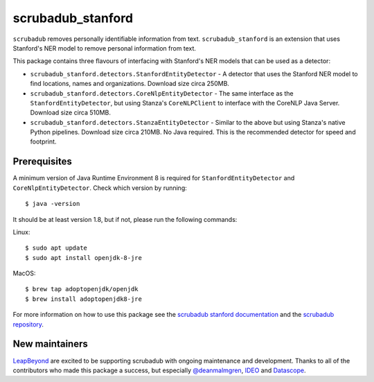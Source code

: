 
.. NOTES FOR CREATING A RELEASE:
..
..   * bump the version number in scrubadub_stanford/__init__.py
..   * update docs/changelog.rst
..   * git push
..   * create a release https://github.com/LeapBeyond/scrubadub_stanford/releases
..      * This should trigger a github action to upload to pypi
..      * ReadTheDocs.io should see any changes and also rebuild the docs


******************
scrubadub_stanford
******************

``scrubadub`` removes personally identifiable information from text.
``scrubadub_stanford`` is an extension that uses Stanford's NER model to remove personal information from text.

This package contains three flavours of interfacing with Stanford's NER models that can be used as a detector:

* ``scrubadub_stanford.detectors.StanfordEntityDetector`` - A detector that uses the Stanford NER model to find locations, names and organizations. Download size circa 250MB.
* ``scrubadub_stanford.detectors.CoreNlpEntityDetector`` - The same interface as the ``StanfordEntityDetector``, but using Stanza's ``CoreNLPClient`` to interface with the CoreNLP Java Server. Download size circa 510MB.
* ``scrubadub_stanford.detectors.StanzaEntityDetector`` - Similar to the above but using Stanza's native Python pipelines. Download size circa 210MB. No Java required. This is the recommended detector for speed and footprint.

Prerequisites
-------------

A minimum version of Java Runtime Environment 8 is required for ``StanfordEntityDetector`` and ``CoreNlpEntityDetector``.
Check which version by running::

    $ java -version

It should be at least version 1.8, but if not, please run the following commands:

Linux::

    $ sudo apt update
    $ sudo apt install openjdk-8-jre

MacOS::

    $ brew tap adoptopenjdk/openjdk
    $ brew install adoptopenjdk8-jre

For more information on how to use this package see the
`scrubadub stanford documentation <https://scrubadub.readthedocs.io/en/develop/names.html#stanford>`_
and the `scrubadub repository <https://github.com/LeapBeyond/scrubadub>`_.


.. image:: https://img.shields.io/github/workflow/status/LeapBeyond/scrubadub_stanford/Python%20package/main
   :target: https://github.com/LeapBeyond/scrubadub_stanford/actions?query=workflow%3A%22Python+package%22+branch%3Amain
   :alt:  Build Status
.. image:: https://img.shields.io/pypi/v/scrubadub_stanford.svg
   :target: https://pypi.org/project/scrubadub_stanford/
   :alt:  Version
.. image:: https://img.shields.io/pypi/dm/scrubadub_stanford.svg
   :target: https://pypi.org/project/scrubadub_stanford/
   :alt:  Downloads
.. image:: https://coveralls.io/repos/github/LeapBeyond/scrubadub_stanford/badge.svg?branch=main
   :target: https://coveralls.io/r/LeapBeyond/scrubadub_stanford
   :alt:  Test Coverage
.. image:: https://readthedocs.org/projects/scrubadub/badge/?version=latest
   :target: https://readthedocs.org/projects/scrubadub/?badge=latest
   :alt:  Documentation Status


New maintainers
---------------

`LeapBeyond <http://leapbeyond.ai/>`_ are excited to be supporting scrubadub with ongoing maintenance and development.
Thanks to all of the contributors who made this package a success, but especially `@deanmalmgren <https://github.com/deanmalmgren>`_, `IDEO <https://www.ideo.com/>`_ and `Datascope <https://datascopeanalytics.com/>`_.
